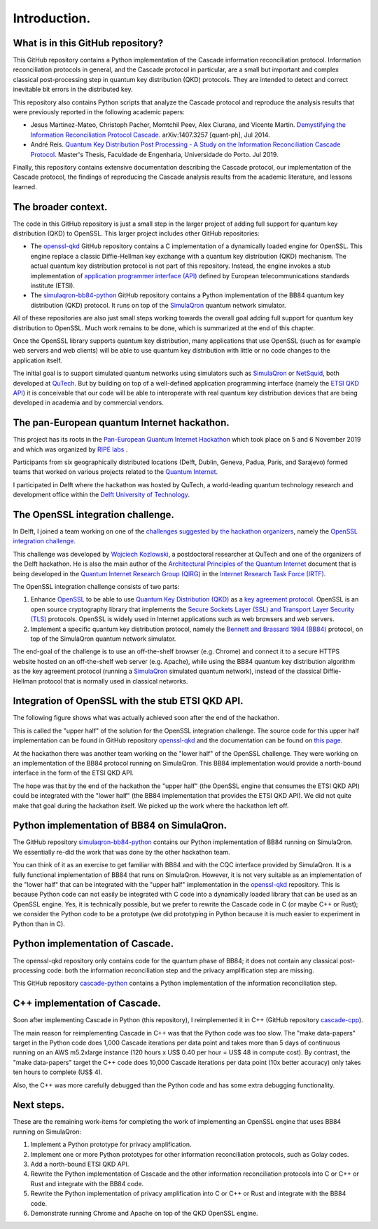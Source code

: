 *************
Introduction.
*************

What is in this GitHub repository?
==================================

This GitHub repository contains a Python implementation of the Cascade information reconciliation protocol. Information reconciliation protocols in general, and the Cascade protocol in particular, are a small but important and complex classical post-processing step in quantum key distribution (QKD) protocols. They are intended to detect and correct inevitable bit errors in the distributed key.

This repository also contains Python scripts that analyze the Cascade protocol and reproduce the analysis results that were previously reported in the following academic papers:

* Jesus Martinez-Mateo, Christoph Pacher, Momtchil Peev, Alex Ciurana, and Vicente Martin. `Demystifying the Information Reconciliation Protocol Cascade. <https://arxiv.org/pdf/1407.3257.pdf>`_ arXiv:1407.3257 [quant-ph], Jul 2014.

* André Reis. `Quantum Key Distribution Post Processing - A Study on the Information Reconciliation Cascade Protocol. <https://repositorio-aberto.up.pt/bitstream/10216/121965/2/347567.pdf>`_ Master's Thesis, Faculdade de Engenharia, Universidade do Porto. Jul 2019.

Finally, this repository contains extensive documentation describing the Cascade protocol, our implementation of the Cascade protocol, the findings of reproducing the Cascade analysis results from the academic literature, and lessons learned.

The broader context.
====================

The code in this GitHub repository is just a small step in the larger project of adding full support for quantum key distribution (QKD) to OpenSSL. This larger project includes other GitHub repositories:

* The `openssl-qkd <https://github.com/brunorijsman/openssl-qkd>`_ GitHub repository contains a C implementation of a dynamically loaded engine for OpenSSL. This engine replace a classic Diffie-Hellman key exchange with a quantum key distribution (QKD) mechanism. The actual quantum key distribution protocol is not part of this repository. Instead, the engine invokes a stub implementation of `application programmer interface (API) <https://www.etsi.org/deliver/etsi_gs/QKD/001_099/004/01.01.01_60/gs_qkd004v010101p.pdf>`_ defined by European telecommunications standards institute (ETSI).

* The `simulaqron-bb84-python <https://github.com/brunorijsman/simulaqron-bb84-python>`_ GitHub repository contains a Python implementation of the BB84 quantum key distribution (QKD) protocol. It runs on top of the `SimulaQron <http://www.simulaqron.org/>`_ quantum network simulator.

All of these repositories are also just small steps working towards the overall goal adding full support for quantum key distribution to OpenSSL. Much work remains to be done, which is summarized at the end of this chapter.

Once the OpenSSL library supports quantum key distribution, many applications that use OpenSSL (such as for example web servers and web clients) will be able to use quantum key distribution with little or no code changes to the application itself.

The initial goal is to support simulated quantum networks using simulators such as `SimulaQron <http://www.simulaqron.org/>`_ or `NetSquid <https://netsquid.org/>`_, both developed at `QuTech <https://netsquid.org/>`_. But by building on top of a well-defined application programming interface (namely the `ETSI QKD API <https://www.etsi.org/deliver/etsi_gs/QKD/001_099/004/01.01.01_60/gs_qkd004v010101p.pdf>`_) it is conceivable that our code will be able to interoperate with real quantum key distribution devices that are being developed in academia and by commercial vendors.

The pan-European quantum Internet hackathon.
============================================

This project has its roots in the `Pan-European Quantum Internet Hackathon <https://labs.ripe.net/Members/ulka_athale_1/take-part-in-pan-european-quantum-internet-hackathon>`_ which took place on 5 and 6 November 2019 and which was organized by `RIPE labs <https://labs.ripe.net/>`_ .

.. image:: figures/pan-european-quantum-internet-hackathon.png
    :align: center
    :alt: Pan European Quantum Hackathon Logo

Participants from six geographically distributed locations (Delft, Dublin, Geneva, Padua, Paris, and Sarajevo) formed teams that worked on various projects related to the `Quantum Internet <https://qutech.nl/wp-content/uploads/2018/10/Quantum-internet-A-vision.pdf>`_.

I participated in Delft where the hackathon was hosted by QuTech, a world-leading quantum technology research and development office within the `Delft University of Technology <https://www.tudelft.nl/>`_.

The OpenSSL integration challenge.
==================================

In Delft, I joined a team working on one of the `challenges suggested by the hackathon organizers <https://github.com/PEQI19/challenges>`_, namely the `OpenSSL integration challenge <https://github.com/PEQI19/PEQI-OpenSSL>`_.

This challenge was developed by `Wojciech Kozlowski <https://www.linkedin.com/in/wojciech-kozlowski/>`_, a postdoctoral researcher at QuTech and one of the organizers of the Delft hackathon. He is also the main author of the `Architectural Principles of the Quantum Internet <https://datatracker.ietf.org/doc/draft-irtf-qirg-principles/>`_ document that is being developed in the `Quantum Internet Research Group (QIRG) <https://datatracker.ietf.org/rg/qirg/about/>`_ in the `Internet Research Task Force (IRTF) <https://irtf.org/>`_.

.. image:: figures/openssl-logo.png
    :align: center
    :alt: OpenSSL Logo

The OpenSSL integration challenge consists of two parts:

1. Enhance `OpenSSL <http://openssl.org/>`_ to be able to use `Quantum Key Distribution (QKD) <https://en.wikipedia.org/wiki/Quantum_key_distribution>`_ as a `key agreement protocol <https://en.wikipedia.org/wiki/Key-agreement_protocol>`_. OpenSSL is an open source cryptography library that implements the `Secure Sockets Layer (SSL) and Transport Layer Security (TLS) <https://en.wikipedia.org/wiki/Transport_Layer_Security>`_ protocols. OpenSSL is widely used in Internet applications such as web browsers and web servers.

2. Implement a specific quantum key distribution protocol, namely the `Bennett and Brassard 1984 (BB84) <https://en.wikipedia.org/wiki/BB84>`_ protocol, on top of the SimulaQron quantum network simulator.

The end-goal of the challenge is to use an off-the-shelf browser (e.g. Chrome) and connect it to a secure HTTPS website hosted on an off-the-shelf web server (e.g. Apache), while using the BB84 quantum key distribution algorithm as the key agreement protocol (running a `SimulaQron <http://www.simulaqron.org/>`_ simulated quantum network), instead of the classical Diffie-Hellman protocol that is normally used in classical networks.

Integration of OpenSSL with the stub ETSI QKD API.
==================================================

The following figure shows what was actually achieved soon after the end of the hackathon.

.. image:: figures/architecture-engine-mock-qkd.png
    :align: center
    :alt: Architecture using engines and mock QKD

This is called the "upper half" of the solution for the OpenSSL integration challenge. The source code for this upper half implementation can be found in GitHub repository `openssl-qkd <https://github.com/brunorijsman/openssl-qkd>`_ and the documentation can be found on `this page <https://brunorijsman.github.io/openssl-qkd/>`_.

At the hackathon there was another team working on the "lower half" of the OpenSSL challenge. They were working on an implementation of the BB84 protocol running on SimulaQron. This BB84 implementation would provide a north-bound interface in the form of the ETSI QKD API.

The hope was that by the end of the hackathon the "upper half" (the OpenSSL engine that consumes the ETSI QKD API) could be integrated with the "lower half" (the BB84 implementation that provides the ETSI QKD API). We did not quite make that goal during the hackathon itself. We picked up the work where the hackathon left off.

Python implementation of BB84 on SimulaQron.
============================================

The GitHub repository `simulaqron-bb84-python <https://github.com/brunorijsman/simulaqron-bb84-python>`_ contains our Python implementation of BB84 running on SimulaQron. We essentially re-did the work that was done by the other hackathon team.

You can think of it as an exercise to get familiar with BB84 and with the CQC interface provided by SimulaQron. It is a fully functional implementation of BB84 that runs on SimulaQron. However, it is not very suitable as an implementation of the "lower half" that can be integrated with the "upper half" implementation in the `openssl-qkd <https://github.com/brunorijsman/openssl-qkd>`_ repository. This is because Python code can not easily be integrated with C code into a dynamically loaded library that can be used as an OpenSSL engine. Yes, it is technically possible, but we prefer to rewrite the Cascade code in C (or maybe C++ or Rust); we consider the Python code to be a prototype (we did prototyping in Python because it is much easier to experiment in Python than in C).

Python implementation of Cascade.
=================================

The openssl-qkd repository only contains code for the quantum phase of BB84; it does not contain any classical post-processing code: both the information reconciliation step and the privacy amplification step are missing.

This GitHub repository `cascade-python <https://github.com/brunorijsman/cascade-python>`_ contains a Python implementation of the information reconciliation step.

C++ implementation of Cascade.
==============================

Soon after implementing Cascade in Python (this repository), I reimplemented it in C++ (GitHub repository `cascade-cpp <https://github.com/brunorijsman/cascade-cpp>`_).

The main reason for reimplementing Cascade in C++ was that the Python code was too slow. The "make data-papers" target in the Python code does 1,000 Cascade iterations per data point and takes more than 5 days of continuous running on an AWS m5.2xlarge instance (120 hours x US$ 0.40 per hour = US$ 48 in compute cost). By contrast, the "make data-papers" target the C++ code does 10,000 Cascade iterations per data point (10x better accuracy) only takes ten hours to complete (US$ 4).

Also, the C++ was more carefully debugged than the Python code and has some extra debugging functionality.

Next steps.
===========

These are the remaining work-items for completing the work of implementing an OpenSSL engine that uses BB84 running on SimulaQron:

1. Implement a Python prototype for privacy amplification.

2. Implement one or more Python prototypes for other information reconciliation protocols, such as Golay codes.

3. Add a north-bound ETSI QKD API.

4. Rewrite the Python implementation of Cascade and the other information reconciliation protocols into C or C++ or Rust and integrate with the BB84 code.

5. Rewrite the Python implementation of privacy amplification into C or C++ or Rust and integrate with the BB84 code.

6. Demonstrate running Chrome and Apache on top of the QKD OpenSSL engine.

